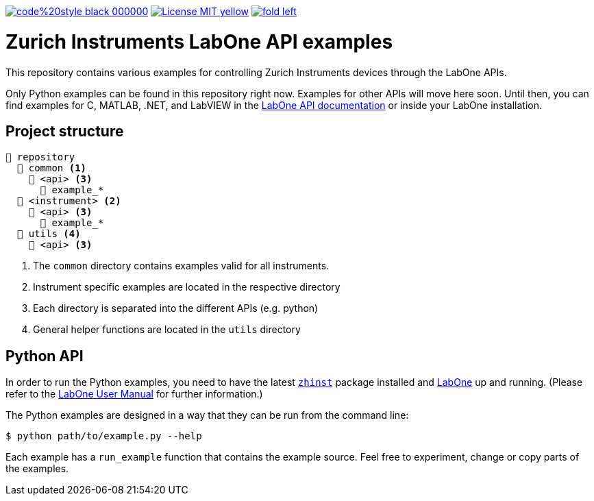 

image:https://img.shields.io/badge/code%20style-black-000000.svg[link="https://github.com/psf/black"]
image:https://img.shields.io/badge/License-MIT-yellow.svg[link="https://opensource.org/licenses/MIT"]
image:https://img.shields.io/twitter/url/https/twitter.com/fold_left.svg?style=social&label=Follow%20%40zhinst[link="https://twitter.com/zhinst"]


= Zurich Instruments LabOne API examples

This repository contains various examples for controlling Zurich Instruments devices through the LabOne APIs.

Only Python examples can be found in this repository right now. Examples for other APIs will move here soon. Until then, you can find examples for C, MATLAB, .NET, and LabVIEW in the https://docs.zhinst.com/labone_api/index.html[LabOne API documentation] or inside your LabOne installation.

== Project structure

----
📒 repository
  📂 common <1>
    📂 <api> <3>
      📄 example_*
  📂 <instrument> <2>
    📂 <api> <3>
      📄 example_*
  📂 utils <4>
    📂 <api> <3>
----
<1> The `common` directory contains examples valid for all instruments.
<2> Instrument specific examples are located in the respective directory
<3> Each directory is separated into the different APIs (e.g. python)
<4> General helper functions are located in the `utils` directory

== Python API

In order to run the Python examples, you need to have the latest https://pypi.org/project/zhinst/[`zhinst`] package installed and https://www.zhinst.com/others/instruments/labone/labone-all-in-one[LabOne] up and running. (Please refer to the https://docs.zhinst.com/labone_programming_manual/overview.html[LabOne User Manual] for further information.)

The Python examples are designed in a way that they can be run from the command line:
....
$ python path/to/example.py --help
....

Each example has a `run_example` function that contains the example source.
Feel free to experiment, change or copy parts of the examples.